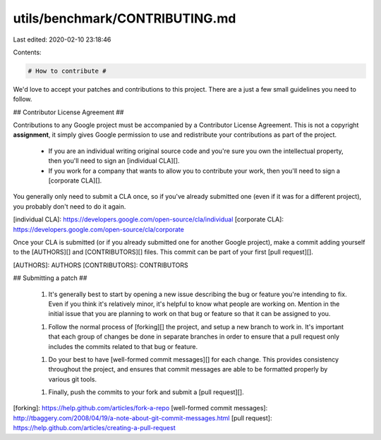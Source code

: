 utils/benchmark/CONTRIBUTING.md
===============================

Last edited: 2020-02-10 23:18:46

Contents:

.. code-block:: md

    # How to contribute #

We'd love to accept your patches and contributions to this project.  There are
a just a few small guidelines you need to follow.


## Contributor License Agreement ##

Contributions to any Google project must be accompanied by a Contributor
License Agreement.  This is not a copyright **assignment**, it simply gives
Google permission to use and redistribute your contributions as part of the
project.

  * If you are an individual writing original source code and you're sure you
    own the intellectual property, then you'll need to sign an [individual
    CLA][].

  * If you work for a company that wants to allow you to contribute your work,
    then you'll need to sign a [corporate CLA][].

You generally only need to submit a CLA once, so if you've already submitted
one (even if it was for a different project), you probably don't need to do it
again.

[individual CLA]: https://developers.google.com/open-source/cla/individual
[corporate CLA]: https://developers.google.com/open-source/cla/corporate

Once your CLA is submitted (or if you already submitted one for
another Google project), make a commit adding yourself to the
[AUTHORS][] and [CONTRIBUTORS][] files. This commit can be part
of your first [pull request][].

[AUTHORS]: AUTHORS
[CONTRIBUTORS]: CONTRIBUTORS


## Submitting a patch ##

  1. It's generally best to start by opening a new issue describing the bug or
     feature you're intending to fix.  Even if you think it's relatively minor,
     it's helpful to know what people are working on.  Mention in the initial
     issue that you are planning to work on that bug or feature so that it can
     be assigned to you.

  1. Follow the normal process of [forking][] the project, and setup a new
     branch to work in.  It's important that each group of changes be done in
     separate branches in order to ensure that a pull request only includes the
     commits related to that bug or feature.

  1. Do your best to have [well-formed commit messages][] for each change.
     This provides consistency throughout the project, and ensures that commit
     messages are able to be formatted properly by various git tools.

  1. Finally, push the commits to your fork and submit a [pull request][].

[forking]: https://help.github.com/articles/fork-a-repo
[well-formed commit messages]: http://tbaggery.com/2008/04/19/a-note-about-git-commit-messages.html
[pull request]: https://help.github.com/articles/creating-a-pull-request


